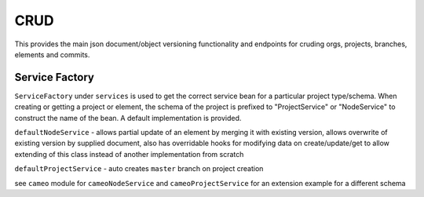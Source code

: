 .. _crud:

CRUD
----

This provides the main json document/object versioning functionality and endpoints for cruding orgs, projects, branches, elements and commits.

Service Factory
^^^^^^^^^^^^^^^

``ServiceFactory`` under ``services`` is used to get the correct service bean for a particular project type/schema. When creating or getting a project or element, the schema of the project is prefixed to "ProjectService" or "NodeService" to construct the name of the bean. A default implementation is provided.

``defaultNodeService`` - allows partial update of an element by merging it with existing version, allows overwrite of existing version by supplied document, also has overridable hooks for modifying data on create/update/get to allow extending of this class instead of another implementation from scratch

``defaultProjectService`` - auto creates ``master`` branch on project creation

see ``cameo`` module for ``cameoNodeService`` and ``cameoProjectService`` for an extension example for a different schema
